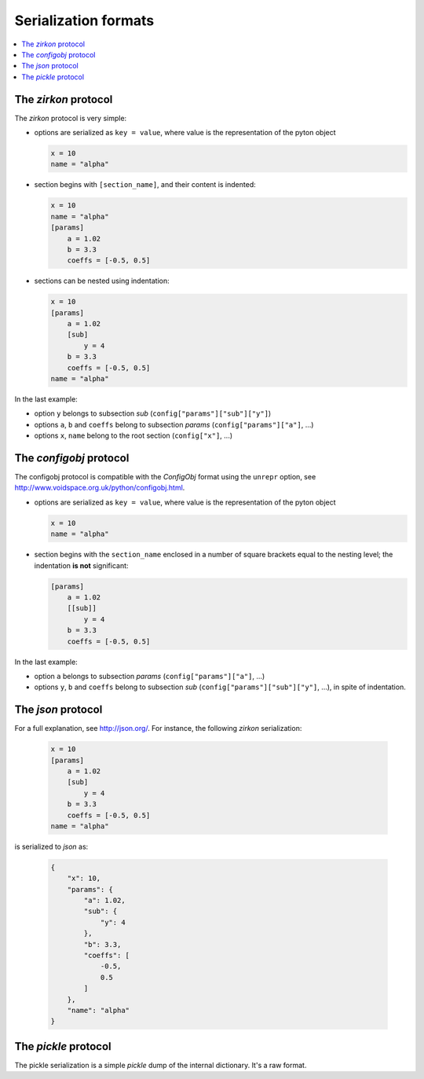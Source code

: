 .. _serialization formats:

=======================
 Serialization formats
=======================

.. contents::
    :local:
    :depth: 2

The *zirkon* protocol
=====================

The *zirkon* protocol is very simple:

* options are serialized as ``key = value``, where value is the representation of the pyton object

  .. code-block:: python

     x = 10
     name = "alpha"

* section begins with ``[section_name]``, and their content is indented:

  .. code-block:: python

     x = 10
     name = "alpha"
     [params]
         a = 1.02
         b = 3.3
         coeffs = [-0.5, 0.5]

* sections can be nested using indentation:

  .. code-block:: python

     x = 10
     [params]
         a = 1.02
         [sub]
             y = 4
         b = 3.3
         coeffs = [-0.5, 0.5]
     name = "alpha"

In the last example:

* option ``y`` belongs to subsection *sub* (``config["params"]["sub"]["y"]``)
* options ``a``, ``b`` and ``coeffs`` belong to subsection *params* (``config["params"]["a"]``, ...)
* options ``x``, ``name`` belong to the root section (``config["x"]``, ...)

The *configobj* protocol
========================

The configobj protocol is compatible with the *ConfigObj* format using the ``unrepr`` option, see http://www.voidspace.org.uk/python/configobj.html.

* options are serialized as ``key = value``, where value is the representation of the pyton object

  .. code-block:: python

     x = 10
     name = "alpha"

* section begins with the ``section_name`` enclosed in a number of square brackets equal to the nesting level; the indentation **is not** significant:

  .. code-block:: python

     [params]
         a = 1.02
         [[sub]]
             y = 4
         b = 3.3
         coeffs = [-0.5, 0.5]

In the last example:

* option ``a`` belongs to subsection *params* (``config["params"]["a"]``, ...)
* options ``y``, ``b`` and ``coeffs`` belong to subsection *sub* (``config["params"]["sub"]["y"]``, ...), in spite of indentation.


The *json* protocol
===================

For a full explanation, see http://json.org/. For instance, the following *zirkon* serialization:

  .. code-block:: python

     x = 10
     [params]
         a = 1.02
         [sub]
             y = 4
         b = 3.3
         coeffs = [-0.5, 0.5]
     name = "alpha"

is serialized to *json* as:

  .. code-block:: python

     {
         "x": 10,
         "params": {
             "a": 1.02,
             "sub": {
                 "y": 4
             },
             "b": 3.3,
             "coeffs": [
                 -0.5,
                 0.5
             ]
         },
         "name": "alpha"
     }

The *pickle* protocol
=====================

The pickle serialization is a simple *pickle* dump of the internal dictionary. It's a raw format.

